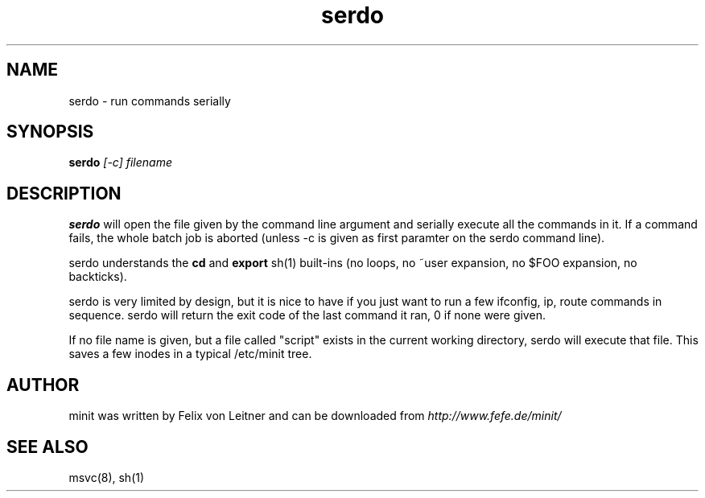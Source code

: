 .TH serdo 1
.SH NAME
serdo \- run commands serially
.SH SYNOPSIS
.B serdo
.I [-c]
.I filename

.SH DESCRIPTION
.B serdo
will open the file given by the command line argument and serially
execute all the commands in it.  If a command fails, the whole batch job
is aborted (unless -c is given as first paramter on the serdo command
line).

serdo understands the \fBcd\fR and \fBexport\fR sh(1) built-ins (no
loops, no ~user expansion, no $FOO expansion, no backticks).

serdo is very limited by design, but it is nice to have if you just want
to run a few ifconfig, ip, route commands in sequence.  serdo will
return the exit code of the last command it ran, 0 if none were given.

If no file name is given, but a file called "script" exists in the
current working directory, serdo will execute that file.  This saves a
few inodes in a typical /etc/minit tree.

.SH AUTHOR
minit was written by Felix von Leitner and can be downloaded from
.I http://www.fefe.de/minit/

.SH "SEE ALSO"
msvc(8), sh(1)
